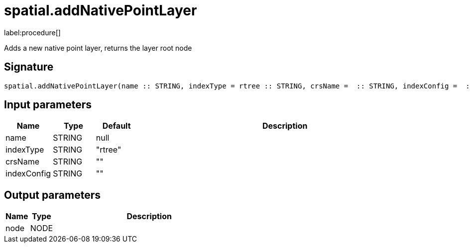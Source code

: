 // This file is generated by DocGeneratorTest, do not edit it manually
= spatial.addNativePointLayer

:description: This section contains reference documentation for the spatial.addNativePointLayer procedure.

label:procedure[]

[.emphasis]
Adds a new native point layer, returns the layer root node

== Signature

[source]
----
spatial.addNativePointLayer(name :: STRING, indexType = rtree :: STRING, crsName =  :: STRING, indexConfig =  :: STRING) :: (node :: NODE)
----

== Input parameters

[.procedures,opts=header,cols='1,1,1,7']
|===
|Name|Type|Default|Description
|name|STRING|null|
|indexType|STRING|"rtree"|
|crsName|STRING|""|
|indexConfig|STRING|""|
|===

== Output parameters

[.procedures,opts=header,cols='1,1,8']
|===
|Name|Type|Description
|node|NODE|
|===

